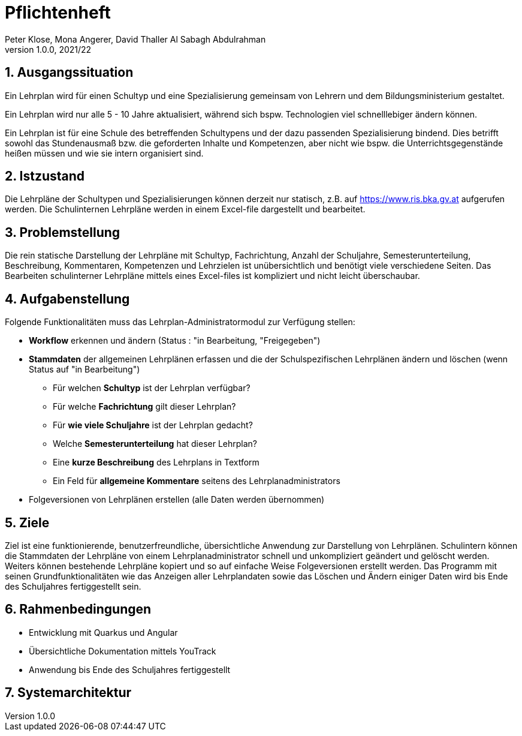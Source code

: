 = Pflichtenheft
Peter Klose, Mona Angerer, David Thaller Al Sabagh Abdulrahman
1.0.0, 2021/22

ifndef::imagesdir[:imagesdir: images]
//:toc-placement!:  // prevents the generation of the doc at this position, so it can be printed afterwards
:sourcedir: ../src/main/java
:icons: font
:sectnums:    // Nummerierung der Überschriften / section numbering
:toc: left
:stylesdir: style

== Ausgangssituation

Ein Lehrplan wird für einen Schultyp und eine Spezialisierung gemeinsam von Lehrern und dem Bildungsministerium gestaltet.

Ein Lehrplan wird nur alle 5 - 10 Jahre aktualisiert, während sich bspw. Technologien viel schnelllebiger ändern können.

Ein Lehrplan ist für eine Schule des betreffenden Schultypens und der dazu passenden Spezialisierung bindend.
Dies betrifft sowohl das Stundenausmaß bzw. die geforderten Inhalte und Kompetenzen, aber nicht wie bspw.
die Unterrichtsgegenstände heißen müssen und wie sie intern organisiert sind.

== Istzustand

Die Lehrpläne der Schultypen und Spezialisierungen können derzeit nur statisch,
z.B. auf https://www.ris.bka.gv.at aufgerufen werden. Die Schulinternen Lehrpläne werden
in einem Excel-file dargestellt und bearbeitet.

== Problemstellung

Die rein statische Darstellung der Lehrpläne mit Schultyp, Fachrichtung, Anzahl der Schuljahre, Semesterunterteilung, Beschreibung,
Kommentaren, Kompetenzen und Lehrzielen ist unübersichtlich und benötigt viele verschiedene Seiten.
Das Bearbeiten schulinterner Lehrpläne mittels eines Excel-files ist kompliziert und nicht leicht überschaubar.


== Aufgabenstellung

Folgende Funktionalitäten muss das Lehrplan-Administratormodul zur Verfügung stellen:

* *Workflow* erkennen und ändern (Status : "in Bearbeitung, "Freigegeben")
* *Stammdaten* der allgemeinen Lehrplänen erfassen und die der Schulspezifischen Lehrplänen ändern und löschen (wenn Status auf "in Bearbeitung")
** Für welchen *Schultyp* ist der Lehrplan verfügbar?
** Für welche *Fachrichtung* gilt dieser Lehrplan?
** Für *wie viele Schuljahre* ist der Lehrplan gedacht?
** Welche *Semesterunterteilung* hat dieser Lehrplan?
** Eine *kurze Beschreibung* des Lehrplans in Textform
** Ein Feld für *allgemeine Kommentare* seitens des Lehrplanadministrators
* Folgeversionen von Lehrplänen erstellen (alle Daten werden übernommen)

== Ziele

Ziel ist eine funktionierende, benutzerfreundliche, übersichtliche
Anwendung zur Darstellung von Lehrplänen. Schulintern können die Stammdaten
der Lehrpläne von einem Lehrplanadministrator schnell und unkompliziert geändert und gelöscht werden.
Weiters können bestehende Lehrpläne kopiert und so auf einfache Weise Folgeversionen erstellt werden.
Das Programm mit seinen Grundfunktionalitäten wie das Anzeigen aller Lehrplandaten sowie das Löschen und Ändern einiger
Daten wird bis Ende des Schuljahres fertiggestellt sein.

== Rahmenbedingungen

* Entwicklung mit Quarkus und Angular
* Übersichtliche Dokumentation mittels YouTrack
* Anwendung bis Ende des Schuljahres fertiggestellt

== Systemarchitektur


